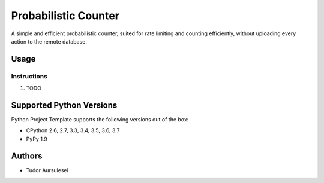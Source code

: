 =========================
 Probabilistic Counter
=========================

A simple and efficient probabilistic counter, suited for rate limiting and counting efficiently, without uploading every action to the remote database.

Usage
=============


Instructions
------------

#. TODO

Supported Python Versions
=========================

Python Project Template supports the following versions out of the box:

* CPython 2.6, 2.7, 3.3, 3.4, 3.5, 3.6, 3.7
* PyPy 1.9

Authors
=======

* Tudor Aursulesei
